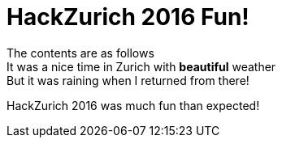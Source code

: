 = HackZurich 2016 Fun!
:published_at:
:hardbreaks:

The contents are as follows
It was a nice time in Zurich with *beautiful* weather
But it was raining when I returned from there!

HackZurich 2016 was much fun than expected!

:hp-tags: firstpost
